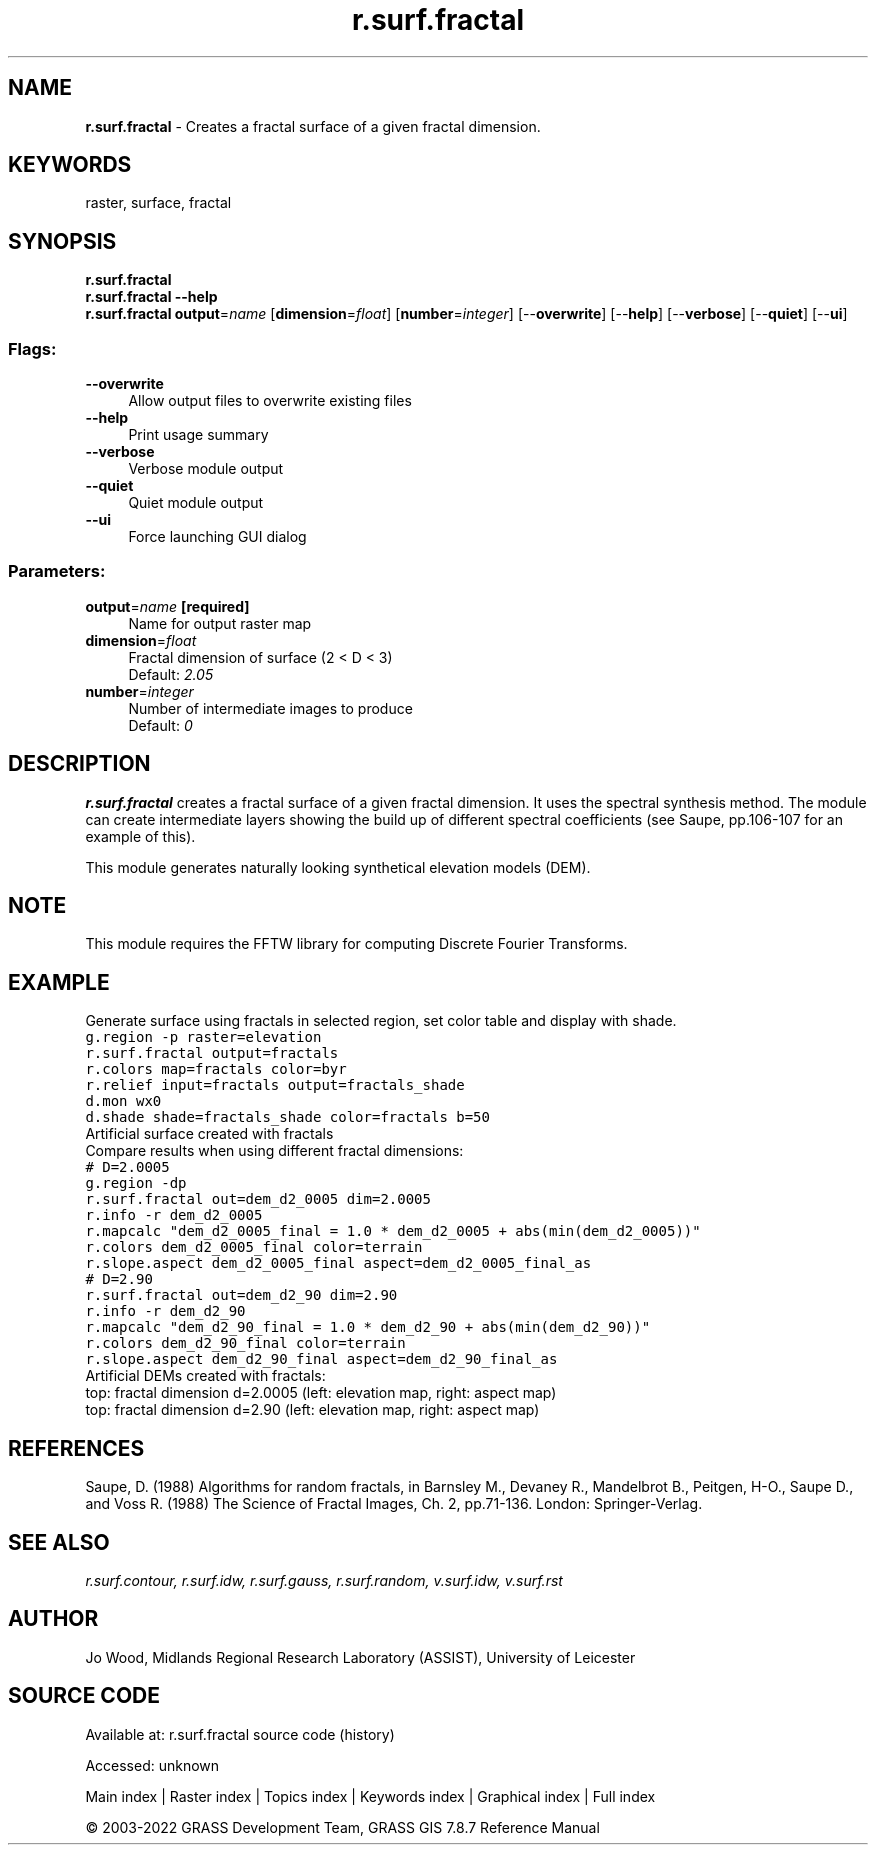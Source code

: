 .TH r.surf.fractal 1 "" "GRASS 7.8.7" "GRASS GIS User's Manual"
.SH NAME
\fI\fBr.surf.fractal\fR\fR  \- Creates a fractal surface of a given fractal dimension.
.SH KEYWORDS
raster, surface, fractal
.SH SYNOPSIS
\fBr.surf.fractal\fR
.br
\fBr.surf.fractal \-\-help\fR
.br
\fBr.surf.fractal\fR \fBoutput\fR=\fIname\fR  [\fBdimension\fR=\fIfloat\fR]   [\fBnumber\fR=\fIinteger\fR]   [\-\-\fBoverwrite\fR]  [\-\-\fBhelp\fR]  [\-\-\fBverbose\fR]  [\-\-\fBquiet\fR]  [\-\-\fBui\fR]
.SS Flags:
.IP "\fB\-\-overwrite\fR" 4m
.br
Allow output files to overwrite existing files
.IP "\fB\-\-help\fR" 4m
.br
Print usage summary
.IP "\fB\-\-verbose\fR" 4m
.br
Verbose module output
.IP "\fB\-\-quiet\fR" 4m
.br
Quiet module output
.IP "\fB\-\-ui\fR" 4m
.br
Force launching GUI dialog
.SS Parameters:
.IP "\fBoutput\fR=\fIname\fR \fB[required]\fR" 4m
.br
Name for output raster map
.IP "\fBdimension\fR=\fIfloat\fR" 4m
.br
Fractal dimension of surface (2 < D < 3)
.br
Default: \fI2.05\fR
.IP "\fBnumber\fR=\fIinteger\fR" 4m
.br
Number of intermediate images to produce
.br
Default: \fI0\fR
.SH DESCRIPTION
\fBr.surf.fractal\fR creates a fractal surface of a given fractal
dimension. It uses the spectral synthesis method. The module can create
intermediate layers showing the build up of different spectral coefficients
(see Saupe, pp.106\-107 for an example of this).
.PP
This module generates naturally looking synthetical elevation models
(DEM).
.SH NOTE
This module requires the FFTW library
for computing Discrete Fourier Transforms.
.SH EXAMPLE
Generate surface using fractals in selected region, set color table and
display with shade.
.br
.nf
\fC
g.region \-p raster=elevation
r.surf.fractal output=fractals
r.colors map=fractals color=byr
r.relief input=fractals output=fractals_shade
d.mon wx0
d.shade shade=fractals_shade color=fractals b=50
\fR
.fi
.br
Artificial surface created with fractals
.br
Compare results when using different fractal dimensions:
.br
.nf
\fC
# D=2.0005
g.region \-dp
r.surf.fractal out=dem_d2_0005 dim=2.0005
r.info \-r dem_d2_0005
r.mapcalc \(dqdem_d2_0005_final = 1.0 * dem_d2_0005 + abs(min(dem_d2_0005))\(dq
r.colors dem_d2_0005_final color=terrain
r.slope.aspect dem_d2_0005_final aspect=dem_d2_0005_final_as
# D=2.90
r.surf.fractal out=dem_d2_90 dim=2.90
r.info \-r dem_d2_90
r.mapcalc \(dqdem_d2_90_final = 1.0 * dem_d2_90 + abs(min(dem_d2_90))\(dq
r.colors dem_d2_90_final color=terrain
r.slope.aspect dem_d2_90_final aspect=dem_d2_90_final_as
\fR
.fi
.br
Artificial DEMs created with fractals:
.br
top: fractal dimension d=2.0005 (left: elevation map, right: aspect map)
.br
top: fractal dimension d=2.90 (left: elevation map, right: aspect map)
.SH REFERENCES
Saupe, D. (1988) Algorithms for random fractals, in Barnsley M.,
Devaney R., Mandelbrot B., Peitgen, H\-O., Saupe D., and Voss R.
(1988) The Science of Fractal Images, Ch. 2, pp.71\-136. London:
Springer\-Verlag.
.SH SEE ALSO
\fI
r.surf.contour,
r.surf.idw,
r.surf.gauss,
r.surf.random,
v.surf.idw,
v.surf.rst
\fR
.SH AUTHOR
Jo Wood,
Midlands Regional Research Laboratory (ASSIST),
University of Leicester
.SH SOURCE CODE
.PP
Available at:
r.surf.fractal source code
(history)
.PP
Accessed: unknown
.PP
Main index |
Raster index |
Topics index |
Keywords index |
Graphical index |
Full index
.PP
© 2003\-2022
GRASS Development Team,
GRASS GIS 7.8.7 Reference Manual
